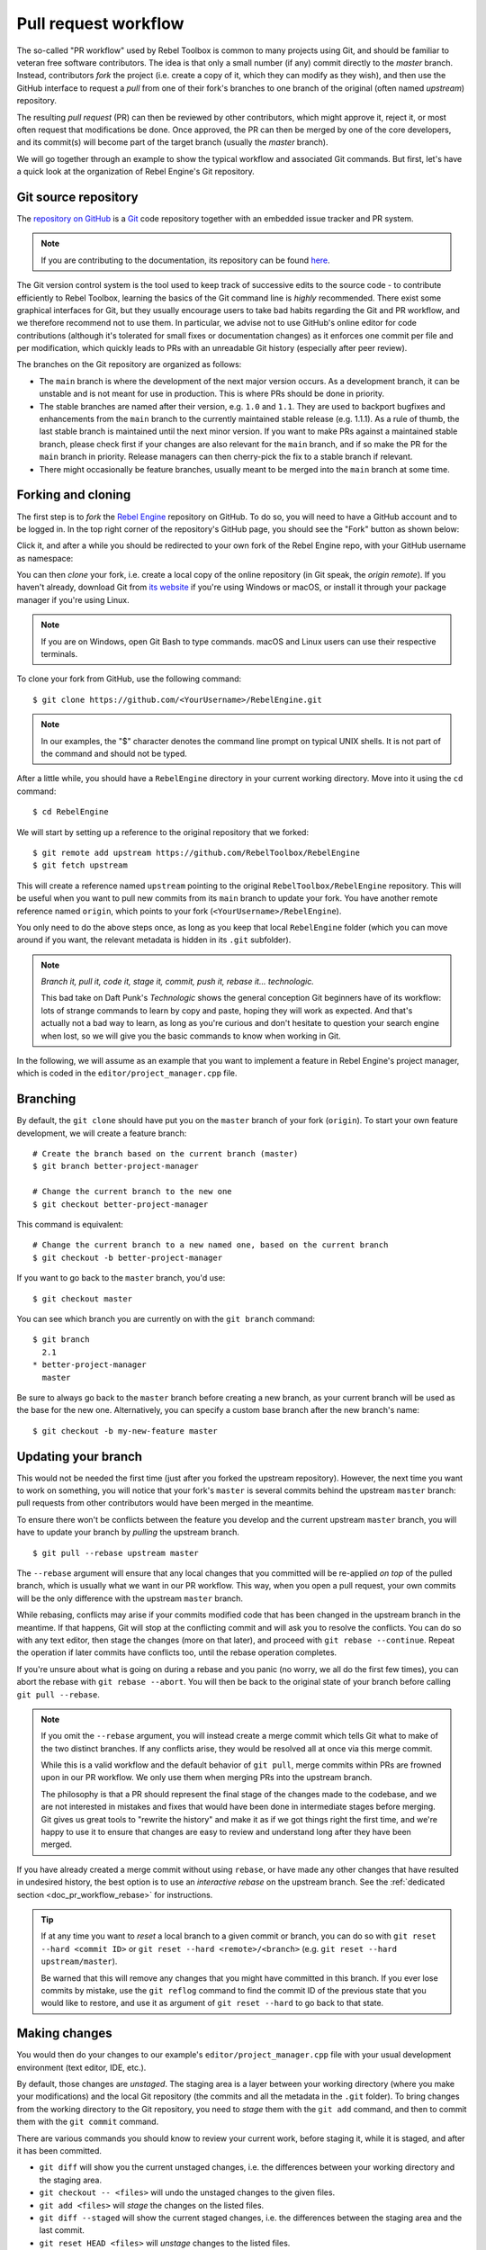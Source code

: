 .. _doc_pr_workflow:

Pull request workflow
=====================

.. highlight:: shell

The so-called "PR workflow" used by Rebel Toolbox is common to many projects using
Git, and should be familiar to veteran free software contributors. The idea
is that only a small number (if any) commit directly to the *master* branch.
Instead, contributors *fork* the project (i.e. create a copy of it, which
they can modify as they wish), and then use the GitHub interface to request
a *pull* from one of their fork's branches to one branch of the original
(often named *upstream*) repository.

The resulting *pull request* (PR) can then be reviewed by other contributors,
which might approve it, reject it, or most often request that modifications
be done. Once approved, the PR can then be merged by one of the core
developers, and its commit(s) will become part of the target branch (usually
the *master* branch).

We will go together through an example to show the typical workflow and
associated Git commands. But first, let's have a quick look at the
organization of Rebel Engine's Git repository.

Git source repository
---------------------

The `repository on GitHub <https://github.com/RebelToolbox/RebelEngine>`_ is a
`Git <https://git-scm.com>`_ code repository together with an embedded
issue tracker and PR system.

.. note:: If you are contributing to the documentation, its repository can
          be found `here <https://github.com/RebelToolbox/RebelDocumentation>`_.

The Git version control system is the tool used to keep track of successive
edits to the source code - to contribute efficiently to Rebel Toolbox, learning the
basics of the Git command line is *highly* recommended. There exist some
graphical interfaces for Git, but they usually encourage users to take bad
habits regarding the Git and PR workflow, and we therefore recommend not to
use them. In particular, we advise not to use GitHub's online editor for code
contributions (although it's tolerated for small fixes or documentation changes)
as it enforces one commit per file and per modification,
which quickly leads to PRs with an unreadable Git history (especially after peer review).

.. seealso:: The first sections of Git's "Book" are a good introduction to
             the tool's philosophy and the various commands you need to
             master in your daily workflow. You can read them online on the
             `Git SCM <https://git-scm.com/book/en/v2>`_ website.
             You can also try out `GitHub's interactive guide <https://try.github.io/>`__.

The branches on the Git repository are organized as follows:

-  The ``main`` branch is where the development of the next major version
   occurs. As a development branch, it can be unstable
   and is not meant for use in production. This is where PRs should be done
   in priority.
-  The stable branches are named after their version, e.g. ``1.0`` and ``1.1``.
   They are used to backport bugfixes and enhancements from the ``main``
   branch to the currently maintained stable release (e.g. 1.1.1).
   As a rule of thumb, the last stable branch is maintained until the next
   minor version.
   If you want to make PRs against a maintained stable branch, please check
   first if your changes are also relevant for the ``main`` branch, and if so
   make the PR for the ``main`` branch in priority. Release managers can then
   cherry-pick the fix to a stable branch if relevant.
-  There might occasionally be feature branches, usually meant to be merged into
   the ``main`` branch at some time.

Forking and cloning
-------------------

The first step is to *fork* the `Rebel Engine <https://github.com/RebelToolbox/RebelEngine>`_
repository on GitHub. To do so, you will need to have a GitHub account and to
be logged in. In the top right corner of the repository's GitHub page, you
should see the "Fork" button as shown below:

.. image:: img/github_fork_button.png

Click it, and after a while you should be redirected to your own fork of the
Rebel Engine repo, with your GitHub username as namespace:

.. image:: img/github_fork_url.png

You can then *clone* your fork, i.e. create a local copy of the online
repository (in Git speak, the *origin remote*). If you haven't already,
download Git from `its website <https://git-scm.com>`_ if you're using Windows or
macOS, or install it through your package manager if you're using Linux.

.. note:: If you are on Windows, open Git Bash to type commands. macOS and Linux users
          can use their respective terminals.

To clone your fork from GitHub, use the following command:

::

    $ git clone https://github.com/<YourUsername>/RebelEngine.git

.. note:: In our examples, the "$" character denotes the command line prompt
          on typical UNIX shells. It is not part of the command and should
          not be typed.

After a little while, you should have a ``RebelEngine`` directory in your current
working directory. Move into it using the ``cd`` command:

::

    $ cd RebelEngine

We will start by setting up a reference to the original repository that we forked:

::

    $ git remote add upstream https://github.com/RebelToolbox/RebelEngine
    $ git fetch upstream

This will create a reference named ``upstream`` pointing to the original
``RebelToolbox/RebelEngine`` repository. This will be useful when you want to pull new
commits from its ``main`` branch to update your fork. You have another
remote reference named ``origin``, which points to your fork (``<YourUsername>/RebelEngine``).

You only need to do the above steps once, as long as you keep that local
``RebelEngine`` folder (which you can move around if you want, the relevant
metadata is hidden in its ``.git`` subfolder).

.. note:: *Branch it, pull it, code it, stage it, commit, push it, rebase
          it... technologic.*

          This bad take on Daft Punk's *Technologic* shows the general
          conception Git beginners have of its workflow: lots of strange
          commands to learn by copy and paste, hoping they will work as
          expected. And that's actually not a bad way to learn, as long as
          you're curious and don't hesitate to question your search engine
          when lost, so we will give you the basic commands to know when
          working in Git.

In the following, we will assume as an example that you want to implement a feature in
Rebel Engine's project manager, which is coded in the ``editor/project_manager.cpp``
file.

Branching
---------

By default, the ``git clone`` should have put you on the ``master`` branch of
your fork (``origin``). To start your own feature development, we will create
a feature branch:

::

    # Create the branch based on the current branch (master)
    $ git branch better-project-manager

    # Change the current branch to the new one
    $ git checkout better-project-manager

This command is equivalent:

::

    # Change the current branch to a new named one, based on the current branch
    $ git checkout -b better-project-manager

If you want to go back to the ``master`` branch, you'd use:

::

    $ git checkout master

You can see which branch you are currently on with the ``git branch``
command:

::

    $ git branch
      2.1
    * better-project-manager
      master

Be sure to always go back to the ``master`` branch before creating a new branch,
as your current branch will be used as the base for the new one. Alternatively,
you can specify a custom base branch after the new branch's name:

::

    $ git checkout -b my-new-feature master

Updating your branch
--------------------

This would not be needed the first time (just after you forked the upstream
repository). However, the next time you want to work on something, you will
notice that your fork's ``master`` is several commits behind the upstream
``master`` branch: pull requests from other contributors would have been merged
in the meantime.

To ensure there won't be conflicts between the feature you develop and the
current upstream ``master`` branch, you will have to update your branch by
*pulling* the upstream branch.

::

    $ git pull --rebase upstream master

The ``--rebase`` argument will ensure that any local changes that you committed
will be re-applied *on top* of the pulled branch, which is usually what we want
in our PR workflow. This way, when you open a pull request, your own commits will
be the only difference with the upstream ``master`` branch.

While rebasing, conflicts may arise if your commits modified code that has been
changed in the upstream branch in the meantime. If that happens, Git will stop at
the conflicting commit and will ask you to resolve the conflicts. You can do so
with any text editor, then stage the changes (more on that later), and proceed with
``git rebase --continue``. Repeat the operation if later commits have conflicts too,
until the rebase operation completes.

If you're unsure about what is going on during a rebase and you panic (no worry,
we all do the first few times), you can abort the rebase with ``git rebase --abort``.
You will then be back to the original state of your branch before calling
``git pull --rebase``.

.. note:: If you omit the ``--rebase`` argument, you will instead create a merge
          commit which tells Git what to make of the two distinct branches. If any
          conflicts arise, they would be resolved all at once via this merge commit.

          While this is a valid workflow and the default behavior of ``git pull``,
          merge commits within PRs are frowned upon in our PR workflow. We only use
          them when merging PRs into the upstream branch.

          The philosophy is that a PR should represent the final stage of the changes
          made to the codebase, and we are not interested in mistakes and fixes that
          would have been done in intermediate stages before merging.
          Git gives us great tools to "rewrite the history" and make it as if we got
          things right the first time, and we're happy to use it to ensure that
          changes are easy to review and understand long after they have been merged.

If you have already created a merge commit without using ``rebase``, or
have made any other changes that have resulted in undesired history, the best option
is to use an *interactive rebase* on the upstream branch. See the :ref:`dedicated
section <doc_pr_workflow_rebase>` for instructions.

.. tip:: If at any time you want to *reset* a local branch to a given commit or branch,
         you can do so with ``git reset --hard <commit ID>`` or
         ``git reset --hard <remote>/<branch>`` (e.g. ``git reset --hard upstream/master``).

         Be warned that this will remove any changes that you might have committed in
         this branch. If you ever lose commits by mistake, use the ``git reflog`` command
         to find the commit ID of the previous state that you would like to restore, and
         use it as argument of ``git reset --hard`` to go back to that state.

Making changes
--------------

You would then do your changes to our example's
``editor/project_manager.cpp`` file with your usual development environment
(text editor, IDE, etc.).

By default, those changes are *unstaged*. The staging area is a layer between
your working directory (where you make your modifications) and the local Git
repository (the commits and all the metadata in the ``.git`` folder). To
bring changes from the working directory to the Git repository, you need to
*stage* them with the ``git add`` command, and then to commit them with the
``git commit`` command.

There are various commands you should know to review your current work,
before staging it, while it is staged, and after it has been committed.

- ``git diff`` will show you the current unstaged changes, i.e. the
  differences between your working directory and the staging area.
- ``git checkout -- <files>`` will undo the unstaged changes to the given
  files.
- ``git add <files>`` will *stage* the changes on the listed files.
- ``git diff --staged`` will show the current staged changes, i.e. the
  differences between the staging area and the last commit.
- ``git reset HEAD <files>`` will *unstage* changes to the listed files.
- ``git status`` will show you what are the currently staged and unstaged
  modifications.
- ``git commit`` will commit the staged files. It will open a text editor
  (you can define the one you want to use with the ``GIT_EDITOR`` environment
  variable or the ``core.editor`` setting in your Git configuration) to let you
  write a commit log. You can use ``git commit -m "Cool commit log"`` to
  write the log directly.
- ``git commit --amend`` lets you amend the last commit with your currently
  staged changes (added with ``git add``). This is the best option if you
  want to fix a mistake in the last commit (bug, typo, style issue, etc.).
- ``git log`` will show you the last commits of your current branch. If you
  did local commits, they should be shown at the top.
- ``git show`` will show you the changes of the last commit. You can also
  specify a commit hash to see the changes for that commit.

That's a lot to memorize! Don't worry, just check this cheat sheet when you
need to make changes, and learn by doing.

Here's how the shell history could look like on our example:

::

    # It's nice to know where you're starting from
    $ git log

    # Do changes to the project manager with the nano text editor
    $ nano editor/project_manager.cpp

    # Find an unrelated bug in Control and fix it
    $ nano scene/gui/control.cpp

    # Review changes
    $ git status
    $ git diff

    # We'll do two commits for our unrelated changes,
    # starting by the Control changes necessary for the PM enhancements
    $ git add scene/gui/control.cpp
    $ git commit -m "Fix handling of margins in Control"

    # Check we did good
    $ git log
    $ git show
    $ git status

    # Make our second commit
    $ git add editor/project_manager.cpp
    $ git commit -m "Add a pretty banner to the project manager"
    $ git log

With this, we should have two new commits in our ``better-project-manager``
branch which were not in the ``master`` branch. They are still only local
though, the remote fork does not know about them, nor does the upstream repo.

Pushing changes to a remote
---------------------------

That's where ``git push`` will come into play. In Git, a commit is always
done in the local repository (unlike Subversion where a commit will modify
the remote repository directly). You need to *push* the new commits to a
remote branch to share them with the world. The syntax for this is:

::

    $ git push <remote> <local branch>[:<remote branch>]

The part about the remote branch can be omitted if you want it to have the
same name as the local branch, which is our case in this example, so we will
do:

::

    $ git push origin better-project-manager

Git will ask you for your username and password, and the changes will be sent
to your remote. If you check the fork's page on GitHub, you should see a new
branch with your added commits.

Issuing a pull request
----------------------

When you load your fork's branch on GitHub, you should see a line saying
*"This branch is 2 commits ahead of RebelToolbox:main."* (and potentially some
commits behind, if your ``main`` branch was out of sync with the upstream
``main`` branch).

.. image:: img/github_fork_make_pr.png

On that line, there is a "Pull request" link. Clicking it will open a form
that will let you issue a pull request on the ``RebelToolbox/RebelEngine`` upstream
repository. It should show you your two commits, and state "Able to merge".
If not (e.g. it has way more commits, or says there are merge conflicts),
don't create the PR yet, something went wrong.

Use an explicit title for the PR and put the necessary details in the comment
area. You can drag and drop screenshots, GIFs or zipped projects if relevant,
to showcase what your work implements. Click "Create a pull request", and
tadaa!

Modifying a pull request
------------------------

While it is reviewed by other contributors, you will often need to make
changes to your yet-unmerged PR, either because contributors requested them,
or because you found issues yourself while testing.

The good news is that you can modify a pull request simply by acting on the
branch you made the pull request from. You can e.g. make a new commit on that
branch, push it to your fork, and the PR will be updated automatically:

::

    # Check out your branch again if you had changed in the meantime
    $ git checkout better-project-manager

    # Fix a mistake
    $ nano editor/project_manager.cpp
    $ git add editor/project_manager.cpp
    $ git commit -m "Fix a typo in the banner's title"
    $ git push origin better-project-manager

However, be aware that in our PR workflow, we favor commits that bring the
codebase from one functional state to another functional state, without having
intermediate commits fixing up bugs in your own code or style issues. Most of
the time, we will prefer a single commit in a given PR (unless there's a good
reason to keep the changes separate). Instead of authoring a new commit,
consider using ``git commit --amend`` to amend the previous commit with your
fixes. The above example would then become:

::

    # Check out your branch again if you had changed in the meantime
    $ git checkout better-project-manager

    # Fix a mistake
    $ nano editor/project_manager.cpp
    $ git add editor/project_manager.cpp
    # --amend will change the previous commit, so you will have the opportunity
    # to edit its commit message if relevant.
    $ git commit --amend
    # As we modified the last commit, it no longer matches the one from your
    # remote branch, so we need to force push to overwrite that branch.
    $ git push --force origin better-project-manager

.. Kept for compatibility with the previous title, linked in many PRs.

.. _mastering-the-pr-workflow-the-rebase:

.. _doc_pr_workflow_rebase:

The interactive rebase
----------------------

If you didn't follow the above steps closely to *amend* changes into a commit
instead of creating fixup commits, or if you authored your changes without being
aware of our workflow and Git usage tips, reviewers might request of your to
*rebase* your branch to *squash* some or all of the commits into one.

Indeed, if some commits have been made following reviews to fix bugs, typos, etc.
in the original commit, they are not relevant to a future changelog reader who
would want to know what happened in the Rebel Engine codebase, or when and how a given
file was last modified.

To squash those extraneous commits into the main one, we will have to *rewrite
history*. Right, we have that power. You may read that it's a bad practice, and
it's true when it comes to branches of the upstream repo. But in your fork, you
can do whatever you want, and everything is allowed to get neat PRs :)

We will use the *interactive rebase* ``git rebase -i`` to do this. This
command takes a commit ID or a branch name as argument, and will let you modify
all commits between that commit/branch and the last one in your working branch,
the so-called ``HEAD``.

While you can give any commit ID to ``git rebase -i`` and review everything in
between, the most common and convenient workflow involves rebasing on the
upstream ``master`` branch, which you can do with:

::

    $ git rebase -i upstream/master

.. note:: Referencing branches in Git is a bit tricky due to the distinction
          between remote and local branches. Here, ``upstream/master`` (with a
          `/`) is a local branch which has been pulled from the ``upstream``
          remote's ``master`` branch.

          Interactive rebases can only be done on local branches, so the `/`
          is important here. As the upstream remote changes frequently, your
          local ``upstream/master`` branch may become outdated, so you can
          update it with ``git fetch upstream master``. Contrarily to
          ``git pull --rebase upstream master`` which would update your
          currently checked out branch, ``fetch`` will only update the
          ``upstream/master`` reference (which is distinct from your local
          ``master`` branch... yes it's confusing, but you'll become familiar
          with this little by little).

This will open a text editor (``vi`` by default, see
`Git docs <https://git-scm.com/book/en/v2/Customizing-Git-Git-Configuration#_core_editor>`_
to configure your favorite one) with something which may look like this:

.. code-block:: text

    pick 1b4aad7 Add a pretty banner to the project manager
    pick e07077e Fix a typo in the banner's title

The editor will also show instructions regarding how you can act on those
commits. In particular, it should tell you that "pick" means to use that
commit (do nothing), and that "squash" and "fixup" can be used to *meld* the
commit in its parent commit. The difference between "squash" and "fixup" is
that "fixup" will discard the commit log from the squashed commit. In our
example, we are not interested in keeping the log of the "Fix a typo" commit,
so we use:

.. code-block:: text

    pick 1b4aad7 Add a pretty banner to the project manager
    fixup e07077e Fix a typo in the banner's title

Upon saving and quitting the editor, the rebase will occur. The second commit
will be melded into the first one, and ``git log`` and ``git show`` should
now confirm that you have only one commit with the changes from both previous
commits.

But! You rewrote the history, and now your local and remote branches have
diverged. Indeed, commit 1b4aad7 in the above example will have changed, and
therefore got a new commit hash. If you try to push to your remote branch, it
will raise an error:

::

    $ git push origin better-project-manager
    To https://github.com/<YourUsername>/RebelEngine.git
     ! [rejected]        better-project-manager -> better-project-manager (non-fast-forward)
    error: failed to push some refs to 'https://<YourUsername>@github.com/<YourUsername>/RebelEngine.git'
    hint: Updates were rejected because the tip of your current branch is behind
    hint: its remote counterpart.

This is a sane behavior, Git will not let you push changes that would
override remote content. But that's actually what we want to do here, so we
will have to *force* it:

::

    $ git push --force origin better-project-manager

And tadaa! Git will happily *replace* your remote branch with what you had
locally (so make sure that's what you wanted, using ``git log``). This will
also update the PR accordingly.

Deleting a Git branch
---------------------

After your pull request gets merged, there's one last thing you should do: delete your
Git branch for the PR. There won't be issues if you don't delete your branch, but it's
good practice to do so. You'll need to do this twice, once for the local branch and another
for the remote branch on GitHub.

To delete our better project manager branch locally, use this command:

::

    $ git branch -d better-project-manager

Alternatively, if the branch hadn't been merged yet and we wanted to delete it anyway, instead
of ``-d`` you would use ``-D``.

Next, to delete the remote branch on GitHub use this command:

::

    $ git push origin -d better-project-manager

You can also delete the remote branch from the GitHub PR itself, a button should appear once
it has been merged or closed.
